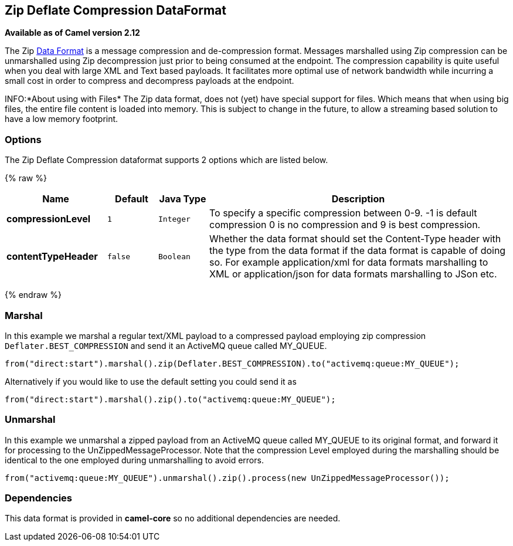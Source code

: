 ## Zip Deflate Compression DataFormat

*Available as of Camel version 2.12*

The Zip link:data-format.html[Data Format] is a message compression and
de-compression format. Messages marshalled using Zip compression can be
unmarshalled using Zip decompression just prior to being consumed at the
endpoint. The compression capability is quite useful when you deal with
large XML and Text based payloads. It facilitates more optimal use of
network bandwidth while incurring a small cost in order to compress and
decompress payloads at the endpoint.

INFO:*About using with Files*
The Zip data format, does not (yet) have special support for files.
Which means that when using big files, the entire file content is loaded
into memory. This is subject to change in the future, to allow a streaming based
solution to have a low memory footprint.

### Options

// dataformat options: START
The Zip Deflate Compression dataformat supports 2 options which are listed below.



{% raw %}
[width="100%",cols="2s,1m,1m,6",options="header"]
|=======================================================================
| Name | Default | Java Type | Description
| compressionLevel | 1 | Integer | To specify a specific compression between 0-9. -1 is default compression 0 is no compression and 9 is best compression.
| contentTypeHeader | false | Boolean | Whether the data format should set the Content-Type header with the type from the data format if the data format is capable of doing so. For example application/xml for data formats marshalling to XML or application/json for data formats marshalling to JSon etc.
|=======================================================================
{% endraw %}
// dataformat options: END

### Marshal

In this example we marshal a regular text/XML payload to a compressed
payload employing zip compression `Deflater.BEST_COMPRESSION` and send
it an ActiveMQ queue called MY_QUEUE.

[source,java]
--------------------------------------------------------------------------------------------
from("direct:start").marshal().zip(Deflater.BEST_COMPRESSION).to("activemq:queue:MY_QUEUE");
--------------------------------------------------------------------------------------------

Alternatively if you would like to use the default setting you could
send it as

[source,java]
-------------------------------------------------------------------
from("direct:start").marshal().zip().to("activemq:queue:MY_QUEUE");
-------------------------------------------------------------------

### Unmarshal

In this example we unmarshal a zipped payload from an ActiveMQ queue
called MY_QUEUE to its original format, and forward it for processing to
the UnZippedMessageProcessor. Note that the compression Level employed
during the marshalling should be identical to the one employed during
unmarshalling to avoid errors.

[source,java]
-------------------------------------------------------------------------------------------
from("activemq:queue:MY_QUEUE").unmarshal().zip().process(new UnZippedMessageProcessor()); 
-------------------------------------------------------------------------------------------

### Dependencies

This data format is provided in *camel-core* so no additional
dependencies are needed.
